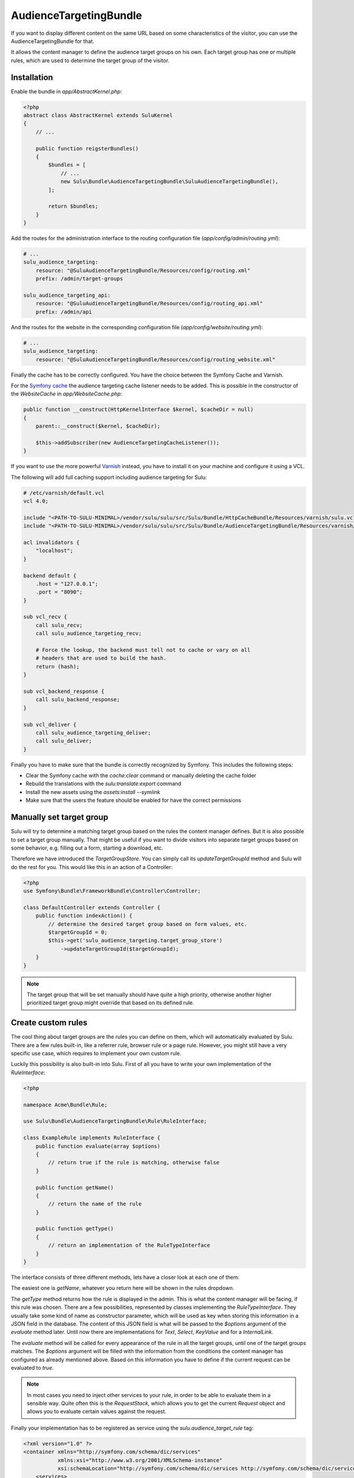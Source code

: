 AudienceTargetingBundle
=======================

If you want to display different content on the same URL based on some
characteristics of the visitor, you can use the AudienceTargetingBundle for
that.

It allows the content manager to define the audience target groups on his own.
Each target group has one or multiple rules, which are used to determine the
target group of the visitor.

Installation
------------

Enable the bundle in `app/AbstractKernel.php`:

.. code-block:: php

    <?php
    abstract class AbstractKernel extends SuluKernel
    {
        // ...

        public function reigsterBundles()
        {
            $bundles = [
                // ...
                new Sulu\Bundle\AudienceTargetingBundle\SuluAudienceTargetingBundle(),
            ];

            return $bundles;
        }
    }

Add the routes for the administration interface to the routing configuration
file (`app/config/admin/routing.yml`):

.. code-block:: yaml

    # ...
    sulu_audience_targeting:
        resource: "@SuluAudienceTargetingBundle/Resources/config/routing.xml"
        prefix: /admin/target-groups

    sulu_audience_targeting_api:
        resource: "@SuluAudienceTargetingBundle/Resources/config/routing_api.xml"
        prefix: /admin/api

And the routes for the website in the corresponding configuration file
(`app/config/website/routing.yml`):

.. code-block:: yaml

    # ...
    sulu_audience_targeting:
        resource: "@SuluAudienceTargetingBundle/Resources/config/routing_website.xml"

Finally the cache has to be correctly configured. You have the choice between
the Symfony Cache and Varnish.

For the `Symfony cache`_ the audience targeting cache listener needs to be added.
This is possible in the constructor of the `WebsiteCache` in `app/WebsiteCache.php`:

.. code-block:: php

    public function __construct(HttpKernelInterface $kernel, $cacheDir = null)
    {
        parent::__construct($kernel, $cacheDir);

        $this->addSubscriber(new AudienceTargetingCacheListener());
    }

If you want to use the more powerful `Varnish`_ instead, you have to install it
on your machine and configure it using a VCL.

The following will add full caching support including audience targeting for Sulu:

.. code-block:: varnish4

    # /etc/varnish/default.vcl
    vcl 4.0;

    include "<PATH-TO-SULU-MINIMAL>/vendor/sulu/sulu/src/Sulu/Bundle/HttpCacheBundle/Resources/varnish/sulu.vcl";
    include "<PATH-TO-SULU-MINIMAL>/vendor/sulu/sulu/src/Sulu/Bundle/AudienceTargetingBundle/Resources/varnish/sulu.vcl";

    acl invalidators {
        "localhost";
    }

    backend default {
        .host = "127.0.0.1";
        .port = "8090";
    }

    sub vcl_recv {
        call sulu_recv;
        call sulu_audience_targeting_recv;

        # Force the lookup, the backend must tell not to cache or vary on all
        # headers that are used to build the hash.
        return (hash);
    }

    sub vcl_backend_response {
        call sulu_backend_response;
    }

    sub vcl_deliver {
        call sulu_audience_targeting_deliver;
        call sulu_deliver;
    }

Finally you have to make sure that the bundle is correctly recognized by
Symfony. This includes the following steps:

* Clear the Symfony cache with the `cache:clear` command or manually
  deleting the cache folder
* Rebuild the translations with the `sulu:translate:export` command
* Install the new assets using the `assets:install --symlink`
* Make sure that the users the feature should be enabled for have the correct
  permissions

Manually set target group
-------------------------

Sulu will try to determine a matching target group based on the rules the
content manager defines. But it is also possible to set a target group
manually. That might be useful if you want to divide visitors into separate
target groups based on some behavior, e.g. filling out a form, starting a
download, etc.

Therefore we have introduced the `TargetGroupStore`. You can simply call its
`updateTargetGroupId` method and Sulu will do the rest for you. This would like
this in an action of a Controller:

.. code-block:: php

    <?php
    use Symfony\Bundle\FrameworkBundle\Controller\Controller;

    class DefaultController extends Controller {
        public function indexAction() {
            // determine the desired target group based on form values, etc.
            $targetGroupId = 0;
            $this->get('sulu_audience_targeting.target_group_store')
                ->updateTargetGroupId($targetGroupId);
        }
    }

.. note::

    The target group that will be set manually should have quite a high
    priority, otherwise another higher prioritized target group might override
    that based on its defined rule.

Create custom rules
-------------------

The cool thing about target groups are the rules you can define on them, which
will automatically evaluated by Sulu. There are a few rules built-in, like a
referrer rule, browser rule or a page rule. However, you might still have a
very specific use case, which requires to implement your own custom rule.

Luckily this possibility is also built-in into Sulu. First of all you have to
write your own implementation of the `RuleInterface`:

.. code-block:: php

    <?php

    namespace Acme\Bundle\Rule;

    use Sulu\Bundle\AudienceTargetingBundle\Rule\RuleInterface;

    class ExampleRule implements RuleInterface {
        public function evaluate(array $options)
        {
            // return true if the rule is matching, otherwise false
        }

        public function getName()
        {
            // return the name of the rule
        }

        public function getType()
        {
            // return an implementation of the RuleTypeInterface
        }
    }

The interface consists of three different methods, lets have a closer look at
each one of them:

The easiest one is `getName`, whatever you return here will be shown in the
rules dropdown.

The `getType` method returns how the rule is displayed in the admin. This is
what the content manager will be facing, if this rule was chosen. There are a
few possibilities, represented by classes implementing the `RuleTypeInterface`.
They usually take some kind of name as constructor parameter, which will be
used as key when storing this information in a JSON field in the database. The
content of this JSON field is what will be passed to the `$options` argument of
the `evaluate` method later. Until now there are implementations for `Text`,
`Select`, `KeyValue` and for a `InternalLink`.

The `evaluate` method will be called for every appearance of the rule in all
the target groups, until one of the target groups matches. The `$options`
argument will be filled with the information from the conditions the content
manager has configured as already mentioned above. Based on this information
you have to define if the current request can be evaluated to `true`.

.. note::

    In most cases you need to inject other services to your rule, in order to
    be able to evaluate them in a sensible way. Quite often this is the
    `RequestStack`, which allows you to get the current `Request` object and
    allows you to evaluate certain values against the request.

Finally your implementation has to be registered as service using the
`sulu.audience_target_rule` tag:

.. code-block:: xml

    <?xml version="1.0" ?>
    <container xmlns="http://symfony.com/schema/dic/services"
               xmlns:xsi="http://www.w3.org/2001/XMLSchema-instance"
               xsi:schemaLocation="http://symfony.com/schema/dic/services http://symfony.com/schema/dic/services/services-1.0.xsd">
        <services>
            <service id="acme_bundle.rule"
                     class="Acme\Bundle\Rule\ExampleRule">
                <!-- inject whatever services you need -->
                <tag name="sulu.audience_target_rule" alias="acme"/>
            </service>
        </services>
    </container>

.. note::

    Mind that the `alias` of the tag has to be unique.

.. _Symfony Cache: http://symfony.com/doc/current/http_cache.html
.. _Varnish: https://www.varnish-cache.org/
.. _varnish-modules: https://github.com/varnish/varnish-modules
